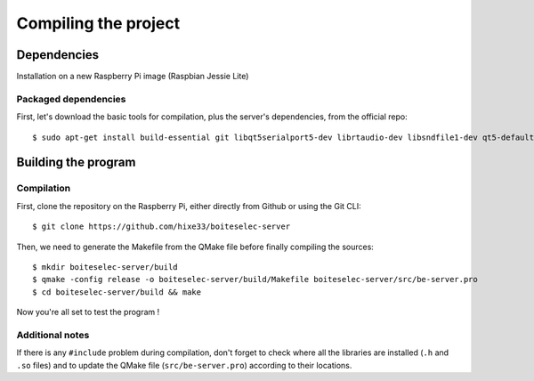 ﻿Compiling the project
=====================

Dependencies
------------

Installation on a new Raspberry Pi image (Raspbian Jessie Lite)

Packaged dependencies
~~~~~~~~~~~~~~~~~~~~~

First, let's download the basic tools for compilation, plus the server's dependencies, from the official repo::

  $ sudo apt-get install build-essential git libqt5serialport5-dev librtaudio-dev libsndfile1-dev qt5-default qt5-qmake wiringpi libkf5archive-dev

Building the program
--------------------

Compilation
~~~~~~~~~~~

First, clone the repository on the Raspberry Pi, either directly from Github or using the Git CLI::
  
  $ git clone https://github.com/hixe33/boiteselec-server
  
Then, we need to generate the Makefile from the QMake file before finally compiling the sources::

  $ mkdir boiteselec-server/build
  $ qmake -config release -o boiteselec-server/build/Makefile boiteselec-server/src/be-server.pro
  $ cd boiteselec-server/build && make
  
Now you're all set to test the program !
  
Additional notes
~~~~~~~~~~~~~~~~

If there is any ``#include`` problem during compilation, don't forget to check where all the libraries are installed (``.h`` and ``.so`` files) and to update the QMake file (``src/be-server.pro``) according to their locations.
